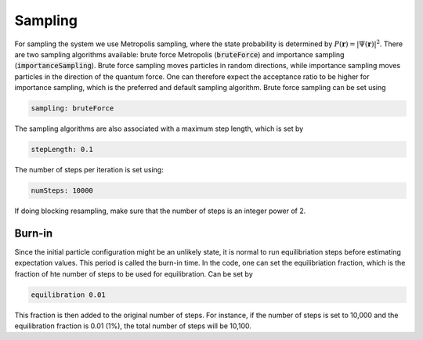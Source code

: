 Sampling
=========

For sampling the system we use Metropolis sampling, where the state probability is determined by :math:`P(\boldsymbol{r})=|\Psi(\boldsymbol{r})|^2`. There are two sampling algorithms available: brute force Metropolis (:code:`bruteForce`) and importance sampling (:code:`importanceSampling`). Brute force sampling moves particles in random directions, while importance sampling moves particles in the direction of the quantum force. One can therefore expect the acceptance ratio to be higher for importance sampling, which is the preferred and default sampling algorithm. Brute force sampling can be set using

.. code-block::

   sampling: bruteForce

The sampling algorithms are also associated with a maximum step length, which is set by

.. code-block::

   stepLength: 0.1

The number of steps per iteration is set using:

.. code-block::

   numSteps: 10000

If doing blocking resampling, make sure that the number of steps is an integer power of 2.

Burn-in
--------

Since the initial particle configuration might be an unlikely state, it is normal to run equilibriation steps before estimating expectation values. This period is called the burn-in time. In the code, one can set the equilibriation fraction, which is the fraction of hte number of steps to be used for equilibration. Can be set by

.. code-block::

   equilibration 0.01

This fraction is then added to the original number of steps. For instance, if the number of steps is set to 10,000 and the equilibration fraction is 0.01 (1%), the total number of steps will be 10,100.
